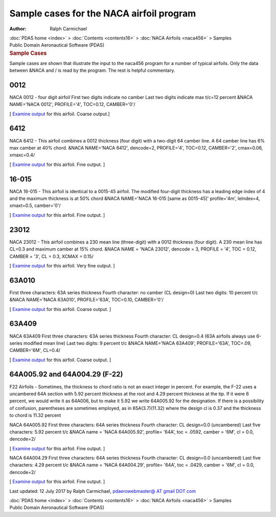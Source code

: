 =========================================
Sample cases for the NACA airfoil program
=========================================

:Author: Ralph Carmichael

.. container:: crumb

   :doc:`PDAS home <index>` > :doc:`Contents <contents16>` > :doc:`NACA
   Airfoils <naca456>` > Samples

.. container:: newbanner

   Public Domain Aeronautical Software (PDAS)  

.. container::
   :name: header

   .. rubric:: Sample Cases
      :name: sample-cases

Sample cases are shown that illustrate the input to the naca456 program
for a number of typical airfoils. Only the data between &NACA and / is
read by the program. The rest is helpful commentary.

0012
====

NACA 0012 - four digit airfoil First two digits indicate no camber Last
two digits indicate max t/c=12 percent &NACA NAME=\'NACA 0012\',
PROFILE=\'4\', TOC=0.12, CAMBER=\'0\'/

[ `Examine output <_static/naca0012.txt>`__ for this airfoil. Coarse
output.]

.. _section-1:

6412
====

NACA 6412 - This airfoil combines a 0012 thickness (four digit) with a
two-digit 64 camber line. A 64 camber line has 6% max camber at 40%
chord. &NACA NAME=\'NACA 6412\', dencode=2, PROFILE=\'4\', TOC=0.12,
CAMBER=\'2\', cmax=0.06, xmaxc=0.4/

[ `Examine output <_static/naca6412.txt>`__ for this airfoil. Fine
output. ]

.. _section-2:

16-015
======

NACA 16-015 - This airfoil is identical to a 0015-45 airfoil. The
modified four-digit thickness has a leading edge index of 4 and the
maximum thickness is at 50% chord &NACA NAME=\'NACA 16-015 [same as
0015-45]\' profile=\'4m\', leIndex=4, xmaxt=0.5, camber=\'0\'/

[ `Examine output <_static/naca16-015.txt>`__ for this airfoil. Fine
output. ]

.. _section-3:

23012
=====

NACA 23012 - This airfoil combines a 230 mean line (three-digit) with a
0012 thickness (four digit). A 230 mean line has CL=0.3 and maximum
camber at 15% chord. &NACA NAME = \'NACA 23012\', dencode = 3, PROFILE =
\'4\', TOC = 0.12, CAMBER = \'3\', CL = 0.3, XCMAX = 0.15/

[ `Examine output <_static/naca23012.txt>`__ for this airfoil. Very fine
output. ]

63A010
======

First three characters: 63A series thickness Fourth character: no camber
(CL design=0) Last two digits: 10 percent t/c &NACA NAME=\'NACA
63A010\', PROFILE=\'63A\', TOC=0.10, CAMBER=\'0\'/

[ `Examine output <_static/naca63a010.txt>`__ for this airfoil. Coarse
output. ]

63A409
======

NACA 63A409 First three characters: 63A series thickness Fourth
character: CL design=0.4 (63A airfoils always use 6-series modified mean
line) Last two digits: 9 percent t/c &NACA NAME=\'NACA 63A409\',
PROFILE=\'63A\', TOC=.09, CAMBER=\'6M\', CL=0.4/

[ `Examine output <_static/naca63a409.txt>`__ for this airfoil. Coarse
output. ]

64A005.92 and 64A004.29 (F-22)
==============================

F22 Airfoils - Sometimes, the thickness to chord ratio is not an exact
integer in percent. For example, the F-22 uses a uncambered 64A section
with 5.92 percent thickness at the root and 4.29 percent thickness at
the tip. If it were 6 percent, we would write it as 64A006, but to make
it 5.92 we write 64A005.92 for the designation. If there is a
possibility of confusion, parentheses are sometimes employed, as in
65A(3.7)(11.32) where the design cl is 0.37 and the thickness to chord
is 11.32 percent

NACA 64A005.92 First three characters: 64A series thickness Fourth
character: CL design=0.0 (uncambered) Last five characters: 5.92 percent
t/c &NACA name = \'NACA 64A005.92\', profile= \'64A\', toc = .0592,
camber = \'6M\', cl = 0.0, dencode=2/

[ `Examine output <_static/f22root.txt>`__ for this airfoil. Fine output.
]

NACA 64A004.29 First three characters: 64A series thickness Fourth
character: CL design=0.0 (uncambered) Last five characters: 4.29 percent
t/c &NACA name = \'NACA 64A004.29\', profile= \'64A\', toc = .0429,
camber = \'6M\', cl = 0.0, dencode=2/

[ `Examine output <_static/f22tip.txt>`__ for this airfoil. Fine output.
]



Last updated: 12 July 2017 by Ralph Carmichael, `pdaerowebmaster@ AT
gmail DOT com <mailto:pdaerowebmaster@gmail.com>`__

.. container:: crumb

   :doc:`PDAS home <index>` > :doc:`Contents <contents16>` > :doc:`NACA
   Airfoils <naca456>` > Samples

.. container:: newbanner

   Public Domain Aeronautical Software (PDAS)  
